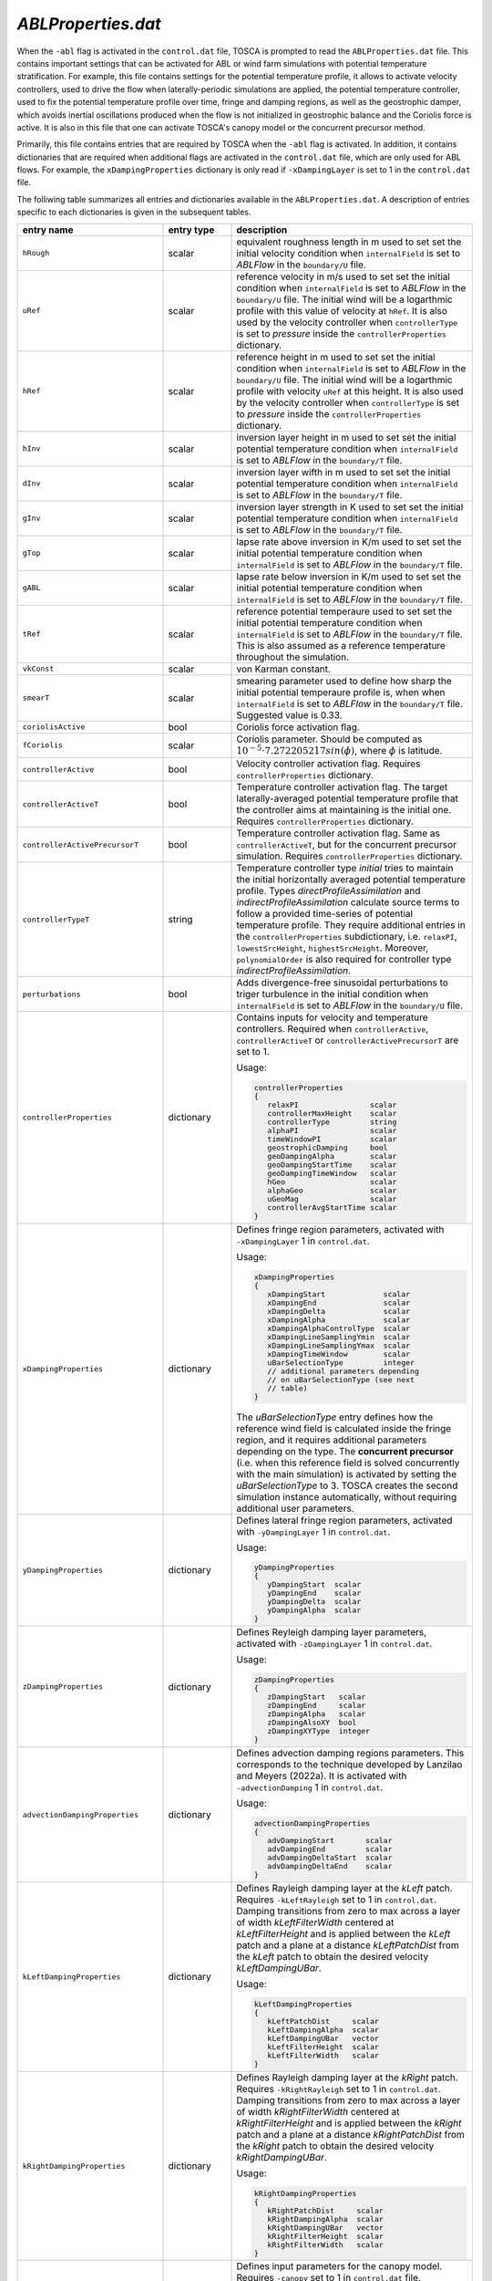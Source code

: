 .. _ablProperties-section:

`ABLProperties.dat`
~~~~~~~~~~~~~~~~~~~

When the ``-abl`` flag is activated in the ``control.dat`` file, TOSCA is prompted to read the ``ABLProperties.dat`` file.
This contains important settings that can be activated for ABL or wind farm simulations with potential temperature
stratification. For example, this file contains settings for the potential temperature profile, it allows to activate
velocity controllers, used to drive the flow when laterally-periodic simulations are applied, the potential temperature
controller, used to fix the potential temperature profile over time, fringe and damping regions, as well as the geostrophic damper,
which avoids inertial oscillations produced when the flow is not initialized in geostrophic balance and the Coriolis force is
active. It is also in this file that one can activate TOSCA's canopy model or the concurrent precursor method.

Primarily, this file contains entries that are required by TOSCA when the ``-abl`` flag is activated. In
addition, it contains dictionaries that are required when additional flags are activated in the ``control.dat`` file, which are 
only used for ABL flows. For example, the ``xDampingProperties`` dictionary is only read if ``-xDampingLayer`` is set to 1 in 
the ``control.dat`` file.

The folliwing table summarizes all entries and dictionaries available in the ``ABLProperties.dat``. A description of
entries specific to each dictionaries is given in the subsequent tables.

.. table::
   :widths: 32, 15, 53
   :align: center

   =================================== ============== ==================================================
   **entry name**                      **entry type**    **description**
   ----------------------------------- -------------- --------------------------------------------------
   ``hRough``                          scalar         equivalent roughness length in m used to set
                                                      set the initial velocity condition when
                                                      ``internalField`` is set to *ABLFlow* in the
                                                      ``boundary/U`` file.
   ----------------------------------- -------------- --------------------------------------------------
   ``uRef``                            scalar         reference velocity in m/s used to set
                                                      set the initial condition when
                                                      ``internalField`` is set to *ABLFlow* in the
                                                      ``boundary/U`` file. The initial wind will be
                                                      a logarthmic profile with this value of velocity
                                                      at ``hRef``. It is also used by the
                                                      velocity controller when ``controllerType`` is set
                                                      to *pressure* inside the ``controllerProperties``
                                                      dictionary.
   ----------------------------------- -------------- --------------------------------------------------
   ``hRef``                            scalar         reference height in m used to set
                                                      set the initial condition when
                                                      ``internalField`` is set to *ABLFlow* in the
                                                      ``boundary/U`` file. The initial wind will be
                                                      a logarthmic profile with velocity ``uRef``
                                                      at this height. It is also used by the
                                                      velocity controller when ``controllerType`` is set
                                                      to *pressure* inside the ``controllerProperties``
                                                      dictionary.
   ----------------------------------- -------------- --------------------------------------------------
   ``hInv``                            scalar         inversion layer height in m used to set
                                                      set the initial potential temperature condition
                                                      when ``internalField`` is set to *ABLFlow* in the
                                                      ``boundary/T`` file.
   ----------------------------------- -------------- --------------------------------------------------
   ``dInv``                            scalar         inversion layer wifth in m used to set
                                                      set the initial potential temperature condition
                                                      when ``internalField`` is set to *ABLFlow* in the
                                                      ``boundary/T`` file.
   ----------------------------------- -------------- --------------------------------------------------
   ``gInv``                            scalar         inversion layer strength in K used to set
                                                      set the initial potential temperature condition
                                                      when ``internalField`` is set to *ABLFlow* in the
                                                      ``boundary/T`` file.
   ----------------------------------- -------------- --------------------------------------------------
   ``gTop``                            scalar         lapse rate above inversion in K/m used to set
                                                      set the initial potential temperature condition
                                                      when ``internalField`` is set to *ABLFlow* in the
                                                      ``boundary/T`` file.
   ----------------------------------- -------------- --------------------------------------------------
   ``gABL``                            scalar         lapse rate below inversion in K/m used to set
                                                      set the initial potential temperature condition
                                                      when ``internalField`` is set to *ABLFlow* in the
                                                      ``boundary/T`` file.
   ----------------------------------- -------------- --------------------------------------------------
   ``tRef``                            scalar         reference potential temperaure used to set
                                                      set the initial potential temperature condition
                                                      when ``internalField`` is set to *ABLFlow* in the
                                                      ``boundary/T`` file. This is also assumed as a
                                                      reference temperature throughout the simulation.
   ----------------------------------- -------------- --------------------------------------------------
   ``vkConst``                         scalar         von Karman constant.
   ----------------------------------- -------------- --------------------------------------------------
   ``smearT``                          scalar         smearing parameter used to define how sharp the
                                                      initial potential temperaure profile is, when
                                                      when ``internalField`` is set to *ABLFlow* in the
                                                      ``boundary/T`` file. Suggested value is 0.33.
   ----------------------------------- -------------- --------------------------------------------------
   ``coriolisActive``                  bool           Coriolis force activation flag.
   ----------------------------------- -------------- --------------------------------------------------
   ``fCoriolis``                       scalar         Coriolis parameter. Should be computed as
                                                      :math:`10^{-5} \cdot 7.272205217sin(\phi)`,
                                                      where :math:`\phi` is latitude.
   ----------------------------------- -------------- --------------------------------------------------
   ``controllerActive``                bool           Velocity controller activation flag. Requires
                                                      ``controllerProperties`` dictionary.
   ----------------------------------- -------------- --------------------------------------------------
   ``controllerActiveT``               bool           Temperature controller activation flag. The target
                                                      laterally-averaged potential temperature profile
                                                      that the controller aims at maintaining is the
                                                      initial one. Requires
                                                      ``controllerProperties`` dictionary.
   ----------------------------------- -------------- --------------------------------------------------
   ``controllerActivePrecursorT``      bool           Temperature controller activation flag. Same as
                                                      ``controllerActiveT``, but for the concurrent
                                                      precursor simulation. Requires
                                                      ``controllerProperties`` dictionary.
   ----------------------------------- -------------- --------------------------------------------------
   ``controllerTypeT``                 string         Temperature controller type *initial* tries to 
                                                      maintain the initial horizontally averaged 
                                                      potential temperature profile. Types 
                                                      *directProfileAssimilation* and 
                                                      *indirectProfileAssimilation* calculate source 
                                                      terms to follow a provided time-series of 
                                                      potential temperature profile. They require 
                                                      additional entries in the ``controllerProperties``
                                                      subdictionary, i.e. ``relaxPI``, 
                                                      ``lowestSrcHeight``, ``highestSrcHeight``.  
                                                      Moreover, ``polynomialOrder`` is also required for 
                                                      controller type *indirectProfileAssimilation*.
   ----------------------------------- -------------- --------------------------------------------------
   ``perturbations``                   bool           Adds divergence-free sinusoidal perturbations to
                                                      triger turbulence in the initial condition when
                                                      ``internalField`` is set to *ABLFlow* in the
                                                      ``boundary/U`` file.
   ----------------------------------- -------------- --------------------------------------------------
   ``controllerProperties``            dictionary     Contains inputs for velocity and temperature
                                                      controllers. Required when
                                                      ``controllerActive``, ``controllerActiveT``
                                                      or ``controllerActivePrecursorT`` are set to 1.

                                                      Usage:

                                                      .. code-block:: C

                                                         controllerProperties
                                                         {
                                                            relaxPI                scalar
                                                            controllerMaxHeight    scalar
                                                            controllerType         string
                                                            alphaPI                scalar
                                                            timeWindowPI           scalar
                                                            geostrophicDamping     bool
                                                            geoDampingAlpha        scalar
                                                            geoDampingStartTime    scalar
                                                            geoDampingTimeWindow   scalar
                                                            hGeo                   scalar
                                                            alphaGeo               scalar
                                                            uGeoMag                scalar
                                                            controllerAvgStartTime scalar
                                                         }

   ----------------------------------- -------------- --------------------------------------------------
   ``xDampingProperties``              dictionary     Defines fringe region parameters, activated with
                                                      ``-xDampingLayer`` 1 in ``control.dat``.

                                                      Usage:

                                                      .. code-block:: C

                                                         xDampingProperties
                                                         {
                                                            xDampingStart             scalar
                                                            xDampingEnd               scalar
                                                            xDampingDelta             scalar
                                                            xDampingAlpha             scalar
                                                            xDampingAlphaControlType  scalar
                                                            xDampingLineSamplingYmin  scalar
                                                            xDampingLineSamplingYmax  scalar
                                                            xDampingTimeWindow        scalar
                                                            uBarSelectionType         integer
                                                            // additional parameters depending
                                                            // on uBarSelectionType (see next
                                                            // table)
                                                         }

                                                      The *uBarSelectionType* entry defines how the
                                                      reference wind field is calculated inside the
                                                      fringe region, and it requires additional
                                                      parameters depending on the type. The **concurrent
                                                      precursor** (i.e. when this reference field is
                                                      solved concurrently with the main simulation) is
                                                      activated by setting the *uBarSelectionType* to
                                                      3. TOSCA creates the second simulation instance
                                                      automatically, without requiring additional user
                                                      parameters.
   ----------------------------------- -------------- --------------------------------------------------
   ``yDampingProperties``              dictionary     Defines lateral fringe region parameters,
                                                      activated with  ``-yDampingLayer`` 1 in
                                                      ``control.dat``.

                                                      Usage:

                                                      .. code-block:: C

                                                         yDampingProperties
                                                         {
                                                            yDampingStart  scalar
                                                            yDampingEnd    scalar
                                                            yDampingDelta  scalar
                                                            yDampingAlpha  scalar
                                                         }

   ----------------------------------- -------------- --------------------------------------------------
   ``zDampingProperties``              dictionary     Defines Reyleigh damping layer parameters,
                                                      activated with  ``-zDampingLayer`` 1 in
                                                      ``control.dat``.

                                                      Usage:

                                                      .. code-block:: C

                                                         zDampingProperties
                                                         {
                                                            zDampingStart   scalar
                                                            zDampingEnd     scalar
                                                            zDampingAlpha   scalar
                                                            zDampingAlsoXY  bool
                                                            zDampingXYType  integer
                                                         }

   ----------------------------------- -------------- --------------------------------------------------
   ``advectionDampingProperties``      dictionary     Defines advection damping regions parameters.
                                                      This corresponds to the technique developed by
                                                      Lanzilao and Meyers (2022a). It is activated with
                                                      ``-advectionDamping`` 1 in ``control.dat``.

                                                      Usage:

                                                      .. code-block:: C

                                                         advectionDampingProperties
                                                         {
                                                            advDampingStart       scalar
                                                            advDampingEnd         scalar
                                                            advDampingDeltaStart  scalar
                                                            advDampingDeltaEnd    scalar
                                                         }

   ----------------------------------- -------------- --------------------------------------------------
   ``kLeftDampingProperties``          dictionary     Defines Rayleigh damping layer at the *kLeft*
                                                      patch. Requires ``-kLeftRayleigh`` set to 1 in
                                                      ``control.dat``. Damping transitions from zero
                                                      to max across a layer of width
                                                      *kLeftFilterWidth* centered at
                                                      *kLeftFilterHeight* and is applied between the
                                                      *kLeft* patch and a plane at a distance
                                                      *kLeftPatchDist* from the *kLeft* patch to
                                                      obtain the desired velocity *kLeftDampingUBar*.

                                                      Usage:

                                                      .. code-block:: C

                                                         kLeftDampingProperties
                                                         {
                                                            kLeftPatchDist     scalar
                                                            kLeftDampingAlpha  scalar
                                                            kLeftDampingUBar   vector
                                                            kLeftFilterHeight  scalar
                                                            kLeftFilterWidth   scalar
                                                         }

   ----------------------------------- -------------- --------------------------------------------------
   ``kRightDampingProperties``         dictionary     Defines Rayleigh damping layer at the *kRight*
                                                      patch. Requires ``-kRightRayleigh`` set to 1 in
                                                      ``control.dat``. Damping transitions from zero
                                                      to max across a layer of width
                                                      *kRightFilterWidth* centered at
                                                      *kRightFilterHeight* and is applied between the
                                                      *kRight* patch and a plane at a distance
                                                      *kRightPatchDist* from the *kRight* patch to
                                                      obtain the desired velocity *kRightDampingUBar*.

                                                      Usage:

                                                      .. code-block:: C

                                                         kRightDampingProperties
                                                         {
                                                            kRightPatchDist     scalar
                                                            kRightDampingAlpha  scalar
                                                            kRightDampingUBar   vector
                                                            kRightFilterHeight  scalar
                                                            kRightFilterWidth   scalar
                                                         }

   ----------------------------------- -------------- --------------------------------------------------
   ``canopyProperties``                dictionary     Defines input parameters for the canopy model.
                                                      Requires ``-canopy`` set to 1 in ``control.dat``
                                                      file.

                                                      Usage:

                                                      .. code-block:: C

                                                         canopyProperties
                                                         {
                                                            xStartCanopy     scalar
                                                            xEndCanopy       scalar
                                                            yStartCanopy     scalar
                                                            yEndCanopy       scalar
                                                            zStartCanopy     scalar
                                                            zEndCanopy       scalar
                                                            cftCanopy        scalar
                                                            diskDirCanopy    vector
                                                         }

   =================================== ============== ==================================================

The meaning of the entires required in the dictionaries listed in the above table are described in the following tables.

controllerProperties 
********************

.. table::
   :widths: 35, 20, 45
   :align: center

   ============================= ================== =====================================================================================
   **entry**                     **entry type**     **description**
   ----------------------------- ------------------ -------------------------------------------------------------------------------------
   ``relaxPI``                   scalar             controller gain. To be set between 0 and 1. Used by all controllers characterized by 
                                                    a ``controllerAction`` of type *write*. 
   ----------------------------- ------------------ -------------------------------------------------------------------------------------
   ``controllerMaxHeight``                          although it is good practice to apply the source term throughout the whole vertical 
                                                    extent of the domain, this can be used to avoid applying the driving source term 
                                                    above a specified height, to be specified in meters. 
   ----------------------------- ------------------ -------------------------------------------------------------------------------------
   ``controllerAction``          string             can be set to *write* or *read*. The former controls the flow based on different 
                                                    types of calculated driving pressure gradients, then writes the source terms to file.
                                                    The latter reads these previously written source terms and directly applies them with
                                                    no feedback controlling action. This keyword has to be set in combination with
                                                    ``controllerType``. Types *pressure*, *geostrophic*, *directProfileAssimilation* and 
                                                    *indirectProfileAssimilation* require ``controllerAction`` set to *write*, while 
                                                    *timeSeries*, *timeAverageSeries* and *timeHeightSeries* require ``controllerAction`` 
                                                    set to *read*.
   ----------------------------- ------------------ -------------------------------------------------------------------------------------
   ``controllerType``            string             type *pressure* is the basic PI controller for ABL simulations, it tries to maintain  
                                                    a wind speed of magnitude ``uRef``, aligned with the x-axis, at ``hRef``. It writes
                                                    the required source terms to file, to be used later in wind farm simulations with 
                                                    inlet-outlet BCs through the type *timeSeries* or *timeAverageSeries*, where source 
                                                    terms are read or averaged, respectively, from the ``inflowDatabase/momentumSource``  
                                                    file. When trying to attain a specific wind at ``hRef`` inside the boundary layer 
                                                    and the Coriolis force is active, the *pressure* controller produces inertial 
                                                    oscillations of the geostrophic wind since it is impossible to initialize the flow 
                                                    in geostrophic balance. In this case, once should either use ``geostrophicDamping`` 
                                                    or controller type ``geostrophic``. The latter tries to attain
                                                    a velocity ``uGeoMag`` at ``hGeo`` (which should be above the boundary layer). The 
                                                    wind field is then rotated such that the flow is aligned with the x-axis at ``hRef``. 
                                                    Note that, at every restart, the initial geostrophic wind angle w.r.t. the x-axis 
                                                    ``alphaGeo`` should be provided (the user can take this info in the last iteration  
                                                    of the previous run, printed on the log file). TOSCA also features profile  
                                                    assimilation techniques, used to drive the flow following observation profiles. 
                                                    These can be set with controller type *directProfileAssimilation* or 
                                                    *indirectProfileAssimilation*, and require the observed time series inside 
                                                    ``inflowDatabase/mesoscaleData``. An example can be found in 
                                                    ``tests/directProfileAssimilationTest``. Once these controllers compute and write 
                                                    the time series of source terms to file, this can be re-applied within wind farm
                                                    simulations using the controller type *timeHeightSeries*.                                                                   
   ----------------------------- ------------------ -------------------------------------------------------------------------------------
   ``alphaPI``                   scalar             proportional over integral controlling action used by all controllers characterized 
                                                    by a ``controllerAction`` of type *write*. A too low value makes the controller 
                                                    unstable, usually set between 0.6 and 0.9. 
   ----------------------------- ------------------ -------------------------------------------------------------------------------------
   ``timeWindowPI``              scalar             time filter for integral part of the controller, used by all controllers 
                                                    characterized  by a ``controllerAction`` of type *write*.
   ----------------------------- ------------------ -------------------------------------------------------------------------------------
   ``geostrophicDamping``        bool               activates geostrophic damping to remove inertial oscillations. Only for controller 
                                                    type *pressure*. 
   ----------------------------- ------------------ -------------------------------------------------------------------------------------
   ``geoDampingAlpha``           scalar             ratio of damping over critical damping coefficient, usually set to 1.0 (critical 
                                                    damping). Values above 1.0 mean over-damping, values below 1.0 mean under-damping.
   ----------------------------- ------------------ -------------------------------------------------------------------------------------
   ``geoDampingStartTime``                          start time of geostrophic damping action. Has to be long enough to provide a good 
                                                    guess on the geostrophic wind components. Usually set greater than one period of 
                                                    inertial oscillation (:math:`2\pi/f_c`).
   ----------------------------- ------------------ -------------------------------------------------------------------------------------
   ``geoDampingTimeWindow``      scalar             time filter of the deduced geostrophic wind components. Usually set to 1/10 of 
                                                    the inertial oscillation period (:math:`0.2\pi/f_c`).
   ----------------------------- ------------------ -------------------------------------------------------------------------------------
   ``hGeo``                      scalar             height used to sample the geostrophic wind components for the controller type 
                                                    *geostrophic*. 
   ----------------------------- ------------------ -------------------------------------------------------------------------------------
   ``alphaGeo``                  scalar             initial wind angle with respect to the x-axis at ``hGeo``. This as to be set at 
                                                    every restart of the simulation. For the first run, one can initialize the wind 
                                                    aligned with the x-axis and this parameter to zero. Then, the controller will start 
                                                    to slowly rotate the wind. The wind angle at ``hGeo`` will be printed in the log file 
                                                    and the user can set this parameter to the value obtained at the last iteration of 
                                                    the previous run when restarting. 
   ----------------------------- ------------------ -------------------------------------------------------------------------------------
   ``uGeoMag``                   scalar             desired geostrophic wind magnitude for controller type *geostrophic*. At the first 
                                                    run, the initial flow should match this value at ``hGeo`` to avoid inertial 
                                                    oscillations. 
   ----------------------------- ------------------ -------------------------------------------------------------------------------------
   ``controllerAvgStartTime``    scalar             time after which source terms are averaged before being applied. Used for controller 
                                                    type *timeAverageSeries*.
   ----------------------------- ------------------ -------------------------------------------------------------------------------------
   ``avgSources``                bool               whether or not to filter the calculated source terms for controller types 
                                                    *directProfileAssimilation* and *indirectProfileAssimilation*. Requires 
                                                    ``movingAvgWindow``.                                        
   ----------------------------- ------------------ -------------------------------------------------------------------------------------
   ``movingAvgWindow``           scalar             moving average time window used by controller types *directProfileAssimilation* and 
                                                    *indirectProfileAssimilation* to filter the calculated source terms. Usually on the 
                                                    order of 100 s.                                             
   ----------------------------- ------------------ -------------------------------------------------------------------------------------
   ``lowestSrcHeight``           scalar             Source term is constant below this height. Used by controller types 
                                                    *directProfileAssimilation* and *indirectProfileAssimilation* to avoid interfering 
                                                    with the SGS model inside the boundary layer. Usually set to the mean boundaryr layer 
                                                    height.                                            
   ----------------------------- ------------------ -------------------------------------------------------------------------------------
   ``highestSrcHeight``          scalar             Source term is constant above this height. Used by controller types 
                                                    *directProfileAssimilation* and *indirectProfileAssimilation*. Usually not required 
                                                    so set above the max domain height. 
   ----------------------------- ------------------ -------------------------------------------------------------------------------------
   ``polynomialOrder``           integer            Polynomial order for source term fitting used by controller type 
                                                    *indirectProfileAssimilation*. Usually set to 5th order.                                              
   ============================= ================== =====================================================================================
    
xDampingProperties
******************

.. table::
   :widths: 35, 20, 45
   :align: center

   ============================= ================== =====================================================================================
   **entry**                     **entry type**     **description**
   ----------------------------- ------------------ -------------------------------------------------------------------------------------
   ``xDampingStart``             scalar             start x coordinate of the x fringe region in meters.
   ----------------------------- ------------------ -------------------------------------------------------------------------------------
   ``xDampingEnd``               scalar             end x coordinate of the x fringe region in meters. 
                                                    Should be greather than ``xDampingStart``. 
   ----------------------------- ------------------ -------------------------------------------------------------------------------------
   ``xDampingDelta``             scalar             distance over which the damping action goes from 0 to :math:`\alpha`. It must be 
                                                    smaller than (``xDampingEnd`` - ``xDampingStart``)/2. 
   ----------------------------- ------------------ -------------------------------------------------------------------------------------
   ``xDampingAlpha``             scalar             damping coefficient :math:`\alpha`. Usually set to 0.3. 
   ----------------------------- ------------------ -------------------------------------------------------------------------------------
   ``uBarSelectionType``         integer            type of reference velocity computation within the fringe region. This allows to 
                                                    activate the concurrent precursor method.  
                                                    
                                                    * ``uBarSelectionType`` 0 : corresponds to inletFunction 2 throughout the fringe 
                                                      region, requires the same parameters inside ``xDampingProperties``. 
                                                    * ``uBarSelectionType`` 1: corresponds to inletFunction 3 throughout the fringe 
                                                      region, requires the same parameters inside ``xDampingProperties``. 
                                                    * ``uBarSelectionType`` 2: corresponds to inletFunction 4 throughout the fringe 
                                                      region, requires the same parameters inside ``xDampingProperties``. 
                                                    * ``uBarSelectionType`` 3: corresponds concurrent precursor, no additional 
                                                      parameters are required, TOSCA creates a child case inferring all inputs from files. 
                                                    * ``uBarSelectionType`` 4: corresponds to inletFunction 5 throughout the fringe 
                                                      region, requires the same parameters inside ``xDampingProperties``. 
                                                      
                                                    See section :ref:`boundary-subsection` for details on inletFunctions. 
                                                    
   ----------------------------- ------------------ -------------------------------------------------------------------------------------
   ``xDampingAlphaControlType``  string             type of alpha computation, only for concurrent precursor method (i.e. 
                                                    ``uBarSelectionType`` = 3). Most used type is *alphaFixed*, where the damping 
                                                    coefficient is specified by ``xDampingAlpha``. Moreover, we developed an experimental 
                                                    variable-alpha fringe region where the damping coefficient is optimized in time. 
                                                    In particular, TOSCA tries to find the minimum :math:`\alpha` that allows to obtain an 
                                                    average velocity over a line spanning the domain along y, located at ``hRef`` and 
                                                    close to the exit of the fringe region, which is as close as possibe to the velocity 
                                                    sampled on the same line defined in the concurrent precursor domain. 
                                                    Alpha is slowly increased until the two velocity match. This is meant to be used for 
                                                    tuning runs with a coarse mesh. The resulting alpha can then be set using 
                                                    *alphaFixed* for production runs. 
   ----------------------------- ------------------ -------------------------------------------------------------------------------------
   ``xDampingLineSamplingYmin``  scalar             minimum y of the line located at the fringe exit and at a height of ``hRef``. 
   ----------------------------- ------------------ -------------------------------------------------------------------------------------
   ``xDampingLineSamplingYmax``  scalar             maximum y of the line located at the fringe exit and at a height of ``hRef``. 
   ----------------------------- ------------------ -------------------------------------------------------------------------------------
   ``xDampingTimeWindow``        scalar             time window for error filtering. Sould be greater or equal than a fringe flow 
                                                    turnover time. 
   ============================= ================== =====================================================================================
   
yDampingProperties
******************

.. table::
   :widths: 35, 20, 45
   :align: center

   ============================= ================== =====================================================================================
   **entry**                     **entry type**     **description**
   ----------------------------- ------------------ -------------------------------------------------------------------------------------
   ``yDampingStart``             scalar             start y coordinate of the y fringe region in meters.
   ----------------------------- ------------------ -------------------------------------------------------------------------------------
   ``yDampingEnd``               scalar             end y coordinate of the y fringe region in meters.
                                                    Should be greather than ``yDampingStart``.
   ----------------------------- ------------------ -------------------------------------------------------------------------------------
   ``yDampingDelta``             scalar             distance over which the damping action goes from 0 to :math:`\alpha`. It must be 
                                                    smaller than (``yDampingEnd`` - ``yDampingStart``)/2. 
   ----------------------------- ------------------ -------------------------------------------------------------------------------------
   ``yDampingAlpha``             scalar             damping coefficient :math:`\alpha`. Usually set to 0.3. 
   ----------------------------- ------------------ -------------------------------------------------------------------------------------
   ``yDampingNumPeriods``        integer            TOSCA uses a tiling approach which maps data from the x fringe region to the y fringe
                                                    region in order to define the unperturbed velocity and temperature fields within the 
                                                    y fringe region. Hence, y fringe region is only available when also the x fringe 
                                                    region is active, and when the ``uBarSelectionType`` is set to 3. Usage of the y 
                                                    fringe region is subject to two main constraints: 
                                                    
                                                    * :math:`L_x` / (``xDampingEnd`` - ``xDampingStart``) = ``yDampingNumPeriods``, 
                                                      where :math:`L_x` is the streamwise domain length. 
                                                    * the end of the x fringe region should coincide with a mesh coordinate in the x
                                                      axis. 
                                                    
                                                    These two constraints are checked, so not satisfying them will result in an error.      
   ============================= ================== =====================================================================================

zDampingProperties
******************

.. table::
   :widths: 35, 20, 45
   :align: center

   ============================= ================== =====================================================================================
   **entry**                     **entry type**     **description**
   ----------------------------- ------------------ -------------------------------------------------------------------------------------
   ``zDampingStart``             scalar             start z coordinate of the z Rayleigh damping layer in meters.
   ----------------------------- ------------------ -------------------------------------------------------------------------------------
   ``zDampingEnd``               scalar             end z coordinate of the z Rayleigh damping layer in meters.
                                                    Should be greather than ``zDampingStart``, usually it is set coincident with the top
                                                    of the computational domain. Notably, the damping action goes from 0 at 
                                                    ``zDampingStart`` to :math:`\alpha` at ``zDampingEnd``, so setting the latter to 
                                                    values higher than the domain height is wrong. 
   ----------------------------- ------------------ -------------------------------------------------------------------------------------
   ``zDampingAlpha``             scalar             damping coefficient :math:`\alpha`. Usually set to :math:`3\sqrt{g\Gamma/\theta_0}`, 
                                                    where :math:`g` is the value of the gravitational acceleration, :math:`\Gamma` is the 
                                                    free atmosphere lapse rate, defined by ``gTop`` and :math:`\theta_0` is the reference 
                                                    potential temperature, defined by ``tRef``. 
   ----------------------------- ------------------ -------------------------------------------------------------------------------------
   ``zDampingAlsoXY``            bool               If set to 0, damping only acts on the vertical velocity with null velocity as the 
                                                    reference state (classic Rayleigh damping). If set to 1, horizontal components are
                                                    also damped as specified by ``zDampingXYType``. This is usually set to 0, as 
                                                    horizontal velocity components should be damped with x and y fringes or kLeft and 
                                                    kRight Rayleigh damping layers. 
   ----------------------------- ------------------ -------------------------------------------------------------------------------------
   ``zDampingXYType``            integer            Specifies how to chose the reference velocity used to perform horizontal damping. If 
                                                    set to 1, velocity is averaged for each j index, along the i index of the mesh (the
                                                    simulation setup should be such that they correspond to z and y, respectively) at 
                                                    the kLeft patch. The resulting vertical velocity profile is used as reference state. 
                                                    If set to 2, velocity is horizontally averaged from the concurrent precursor domain (
                                                    requires x fringe with ``uBarSelectionType`` 3). 
   ============================= ================== =====================================================================================

advectionDampingProperties
**************************

.. table::
   :widths: 35, 20, 45
   :align: center

   ============================= ================== =====================================================================================
   **entry**                     **entry type**     **description**
   ----------------------------- ------------------ -------------------------------------------------------------------------------------
   ``advDampingStart``           scalar             start x coordinate of the x advection damping layer in meters.
   ----------------------------- ------------------ -------------------------------------------------------------------------------------
   ``advDampingEnd``             scalar             end x coordinate of the x advection damping layer in meters.
                                                    Should be greather than ``advDampingStart``. See Lanzilao & Meyers (2022): 
                                                    An Improved Fringe-Region Technique for the Representation of Gravity Waves in Large 
                                                    Eddy Simulation with Application to Wind Farms for optimal setup of these parameters
                                                    with respect to the location of the x fringe region. 
   ----------------------------- ------------------ -------------------------------------------------------------------------------------
   ``advDampingDeltaStart``      scalar             distance over which the damping action goes from 0 to 1 (complete removal of 
                                                    horizontal advection of vertical velocity). The sum of ``advDampingDeltaStart`` and 
                                                    ``advDampingDeltaEnd`` should be less than ``advDampingEnd`` - ``advDampingStart``. 
   ----------------------------- ------------------ -------------------------------------------------------------------------------------
   ``advDampingDeltaEnd``        scalar             distance over which the damping goes back to 1. Usually larger than 
                                                    ``advDampingDeltaStart``. 
   ============================= ================== =====================================================================================

kLeftDampingProperties
**********************

.. table::
   :widths: 35, 20, 45
   :align: center

   ============================= ================== =====================================================================================
   **entry**                     **entry type**     **description**
   ----------------------------- ------------------ -------------------------------------------------------------------------------------
   ``kLeftPatchDist``            scalar             width of the k Raileigh damping region, given as distance from the kLeft patch. 
   ----------------------------- ------------------ -------------------------------------------------------------------------------------
   ``kLeftDampingAlpha``         scalar             damping coefficient :math:`\alpha`. Usually set to 0.3. 
   ----------------------------- ------------------ -------------------------------------------------------------------------------------
   ``kLeftDampingUBar``          vector             reference unpertuerbed velocity that should be obtained when the flow exits the 
                                                    Rayleigh damping region. Notably, if the kLeft is the inlet patch, this should be 
                                                    consistent with the inlet boundary condition, which should be steady above 
                                                    ``kLeftFilterHeight``. This can be obtained by using inletFunction type 4 with 
                                                    ``n1Merge`` activated, so that extrapolated values are averaged in time. To know the
                                                    ``kLeftDampingUBar``, the user can run a tentative simulation with a dummy 
                                                    ``kLeftDampingUBar`` and the ``n1Merge`` activated. At simulation startup. after 
                                                    averaging the inflow data, velocity values will be printed in the TOSCA log file. 
                                                    The consistent ``kLeftDampingUBar`` will be the value at the highest cell. 
   ----------------------------- ------------------ -------------------------------------------------------------------------------------
   ``kLeftFilterHeight``         scalar             Filter height for turbulent flow. It should be set to the height of the incoming 
                                                    boundary layer, damping will only be applied above, while turbulence will allowed 
                                                    through below. 
   ----------------------------- ------------------ -------------------------------------------------------------------------------------
   ``kLeftFilterWidth``          scalar             Sharpness of the filter in m. The filtering function is such that damping is 1% at 
                                                    ``kLeftFilterHeight`` - ``kLeftFilterWidth``/2 and 99% at ``kLeftFilterHeight`` + 
                                                    ``kLeftFilterWidth``/2.
   ============================= ================== =====================================================================================

kRightDampingProperties
***********************

.. table::
   :widths: 35, 20, 45
   :align: center

   ============================= ================== =====================================================================================
   **entry**                     **entry type**     **description**
   ----------------------------- ------------------ -------------------------------------------------------------------------------------
   ``kRightPatchDist``           scalar             width of the k Raileigh damping region, given as distance from the kRight patch. 
   ----------------------------- ------------------ -------------------------------------------------------------------------------------
   ``kRightDampingAlpha``        scalar             damping coefficient :math:`\alpha`. Usually set to 0.3.
   ----------------------------- ------------------ -------------------------------------------------------------------------------------
   ``kRightDampingUBar``         vector             reference unpertuerbed velocity that should be obtained when the flow exits the 
                                                    Rayleigh damping region. It should be consistent with the incoming flow. As kRight 
                                                    and kLeft damping are usually employed together, ``kRightDampingUBar`` and 
                                                    ``kLeftDampingUBar`` should be the same. 
   ----------------------------- ------------------ -------------------------------------------------------------------------------------
   ``kRightFilterHeight``        scalar             Filter height for turbulent flow. It should be set to the height of the incoming 
                                                    boundary layer, damping will only be applied above, while turbulence will allowed 
                                                    through below. 
   ----------------------------- ------------------ -------------------------------------------------------------------------------------
   ``kRightFilterWidth``         scalar             Sharpness of the filter in m. The filtering function is such that damping is 1% at 
                                                    ``kRightFilterHeight`` - ``kRightFilterWidth``/2 and 99% at ``kRightFilterHeight`` + 
                                                    ``kRightFilterWidth``/2.
   ============================= ================== =====================================================================================

canopyProperties
****************

.. table::
   :widths: 35, 20, 45
   :align: center

   ============================= ================== =====================================================================================
   **entry**                     **entry type**     **description**
   ----------------------------- ------------------ -------------------------------------------------------------------------------------
   ``xStartCanopy``              scalar             start x coordinate of the canopy box. 
   ----------------------------- ------------------ -------------------------------------------------------------------------------------
   ``xEndCanopy``                scalar             end x coordinate of the canopy box.
   ----------------------------- ------------------ -------------------------------------------------------------------------------------
   ``yStartCanopy``              scalar             start y coordinate of the canopy box.
   ----------------------------- ------------------ -------------------------------------------------------------------------------------
   ``yEndCanopy``                scalar             end y coordinate of the canopy box.
   ----------------------------- ------------------ -------------------------------------------------------------------------------------
   ``zStartCanopy``              scalar             start z coordinate of the canopy box.
   ----------------------------- ------------------ -------------------------------------------------------------------------------------
   ``zEndCanopy``                scalar             end z coordinate of the canopy box.
   ----------------------------- ------------------ -------------------------------------------------------------------------------------
   ``cftCanopy``                 scalar             planform averaged thrust coefficient for the canopy model. It can be evaluated as 
                                                    :math:`4\pi C_T/(4S_xS_y)`. It is still debated if :math:`C_T` should be the 
                                                    freestream or the disk based thrust coefficient. Here we suggest disk based. 
   ----------------------------- ------------------ -------------------------------------------------------------------------------------
   ``diskDirCanopy``             vector             vector that defines the direction of the force applied from the canopy to the flow.
                                                    It is automatically normalized by TOSCA. 
   ============================= ================== =====================================================================================
